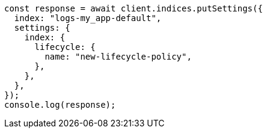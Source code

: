 // This file is autogenerated, DO NOT EDIT
// Use `node scripts/generate-docs-examples.js` to generate the docs examples

[source, js]
----
const response = await client.indices.putSettings({
  index: "logs-my_app-default",
  settings: {
    index: {
      lifecycle: {
        name: "new-lifecycle-policy",
      },
    },
  },
});
console.log(response);
----
